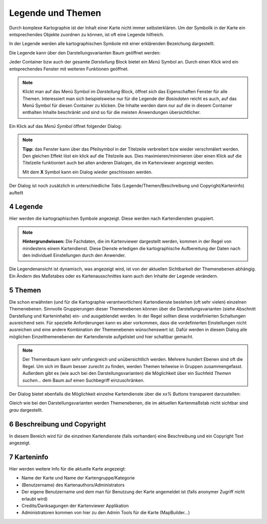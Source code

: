.. sectnum::
    :start: 4

Legende und Themen
==================

Durch komplexe Kartographie ist der Inhalt einer Karte nicht immer selbsterklären. Um der Symbolik in der Karte ein entsprechendes Objekte 
zuordnen zu können, ist oft eine Legende hilfreich.

In der Legende werden alle kartographischen Symbole mit einer erklärenden Bezeichung dargestellt.

Die Legende kann über den Darstellungsvarianten Baum geöffnet werden:

.. image:: img/legende1.png

Jeder Container bzw auch der gesamte *Darstellung* Block bietet ein *Menü* Symbol an. Durch einen Klick wird ein entsprechendes Fenster mit weiteren Funktionen geöffnet.

.. note::
   Klickt man auf das Menü Symbol im *Darstellung* Block, öffnet sich das Eigenschaften Fenster für alle Themen. Interessiert man sich beispielsweise nur für die Legende
   der *Basisdaten* reicht es auch, auf das Menü Symbol für diesen Container zu klicken. Die Inhalte werden dann nur auf die in diesem Container enthalten Inhalte beschränkt 
   und sind so für die meisten Anwendungen übersichtlicher.


Ein Klick auf das *Menü Symbol* öffnet folgender Dialog:

.. image:: img/legende2.png

.. note::
   **Tipp:** das Fenster kann über das Pfeilsymbol in der Titelzeile verbreitert bzw wieder verschmälert werden. Den gleichen Effekt löst ein klick auf die Titelzeile aus.
   Dies maximieren/minimieren über einen Klick auf die Titelzeile funktioniert auch bei allen anderen Dialogen, die im Kartenviewer angezeigt werden.

   Mit dem **X** Symbol kann ein Dialog wieder geschlossen werden.

Der Dialog ist noch zusätzlich in unterschiedliche *Tabs* (Legende/Themen/Beschreibung und Copyright/Karteninfo) aufteilt

Legende
-------

Hier werden die kartographischen Symbole angezeigt. Diese werden nach Kartendiensten gruppiert.

.. note::
   **Hintergrundwissen:** Die Fachdaten, die im Kartenviewer dargestellt werden, kommen in der Regel von mindestens einem Kartendienst. Diese Dienste erledigen die kartographische Aufbereitung der Daten
   nach den individuell Einstellungen durch den Anwender.

Die Legendenansicht ist dynamisch, was angezeigt wird, ist von der aktuellen Sichtbarkeit der Themenebenen abhängig. Ein Ändern des Maßstabes oder es Kartenausschnittes kann auch den Inhalte der Legende verändern.

Themen
------

Die schon erwähnten (und für die Kartographie verantwortlichen) Kartendienste bestehen (oft sehr vielen) einzelnen Themenebenen. Sinnvolle Gruppierungen dieser Themenebenen können über die Darstellungsvarianten 
(siehe Abschnitt Darstellung und Karteninhalte) ein- und ausgeblendet werden. In der Regel sollten diese vordefinierten Schaltungen ausreichend sein.
Für spezielle Anforderungen kann es aber vorkommen, dass die vordefinierten Einstellungen nicht ausreichen und eine andere Kombination der Themenebenen wünschenswert ist.
Dafür werden in diesem Dialog alle möglichen Einzelthemenebenen der Kartendienste aufgelistet und hier schaltbar gemacht.

.. note::
   Der Themenbaum kann sehr umfangreich und unübersichtlich werden. Mehrere hundert Ebenen sind oft die Regel. Um sich im Baum besser zurecht zu finden, werden Themen teilweise in Gruppen zusammengefasst.
   Außerdem gibt es (wie auch bei den Darstellungsvarianten) die Möglichkeit über ein Suchfeld *Themen suchen...* dem Baum auf einen Suchbegriff einzuschränken.

Der Dialog bietet ebenfalls die Möglichkeit einzelne Kartendienste über die *xx% Buttons* transparent darzustellen:   

.. image:: img/themen1.png

Gleich wie bei den Darstellungsvarianten werden Themenebenen, die im aktuellen Kartenmaßstab nicht sichtbar sind *grau* dargestellt.

Beschreibung und Copyright
--------------------------

In diesem Bereich wird für die einzelnen Kartendienste (falls vorhanden) eine Beschreibung und ein Copyright Text angezeigt.

Karteninfo
----------

Hier werden weitere Info für die aktuelle Karte angezeigt:

* Name der Karte und Name der Kartengruppe/Kategorie

* (Benutzername) des Kartenauthors/Administrators

* Der eigene Benutzername und dem man für Benutzung der Karte angemeldet ist (falls anonymer Zugriff nicht erlaubt wird)

* Credits/Danksagungen der Kartenviewer Applikation

* Administratoren kommen von hier zu den Admin Tools für die Karte (MapBuilder...)







